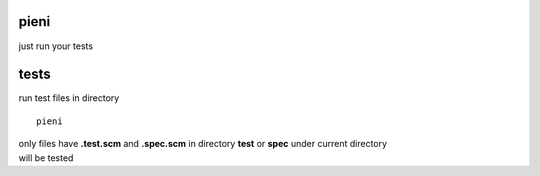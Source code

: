 
pieni
=====
just run your tests


tests
=====
run test files in directory
::

    pieni

| only files have **.test.scm** and **.spec.scm** in directory **test** or **spec** under current directory
| will be tested

